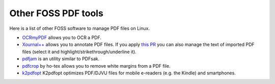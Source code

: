 Other FOSS PDF tools
====================

Here is a list of other FOSS software to manage PDF files on Linux.

* `OCRmyPDF <https://github.com/jbarlow83/OCRmyPDF>`_ allows you to OCR a PDF.
* `Xournal++ <https://github.com/xournalpp/xournalpp>`_ allows you to annotate PDF files. If you apply `this PR <https://github.com/xournalpp/xournalpp/pull/3326>`_ you can also manage the text of imported PDF files (select it and highlight/strikethrough/underline it).
* `pdfjam <https://github.com/rrthomas/pdfjam>`_ is an utility similar to PDFsak.
* `pdfcrop <https://github.com/ho-tex/pdfcrop>`_ by ho-tex allows you to remove white margins from a PDF file.
* `k2pdfopt <https://willus.com/k2pdfopt/>`_ K2pdfopt optimizes PDF/DJVU files for mobile e-readers (e.g. the Kindle) and smartphones.